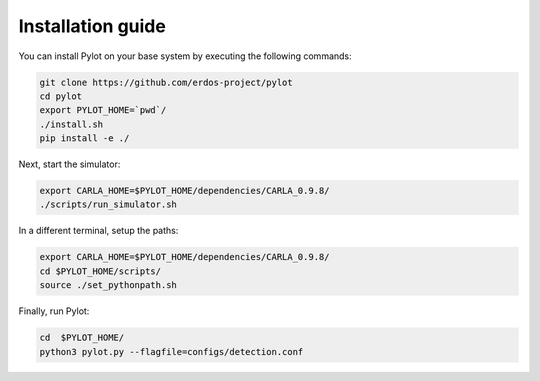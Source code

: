 Installation guide
==================

You can install Pylot on your base system by executing the following commands:

.. code-block:: bash

    git clone https://github.com/erdos-project/pylot
    cd pylot
    export PYLOT_HOME=`pwd`/
    ./install.sh
    pip install -e ./

Next, start the simulator:

.. code-block:: bash
                
    export CARLA_HOME=$PYLOT_HOME/dependencies/CARLA_0.9.8/
    ./scripts/run_simulator.sh

In a different terminal, setup the paths:

.. code-block:: bash

    export CARLA_HOME=$PYLOT_HOME/dependencies/CARLA_0.9.8/
    cd $PYLOT_HOME/scripts/
    source ./set_pythonpath.sh

Finally, run Pylot:

.. code-block:: bash

    cd  $PYLOT_HOME/
    python3 pylot.py --flagfile=configs/detection.conf
